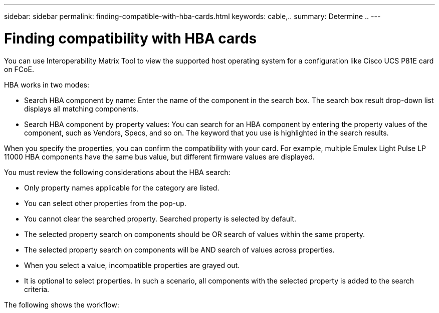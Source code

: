 ---
sidebar: sidebar
permalink: finding-compatible-with-hba-cards.html
keywords: cable,..
summary:  Determine ..
---



= Finding compatibility with HBA cards
:hardbreaks:
:nofooter:
:icons: font
:linkattrs:
:imagesdir: ./media/



[.lead]
You can use Interoperability Matrix Tool to view the supported host operating system for a configuration like Cisco UCS P81E card on FCoE.

HBA works in two modes:

* Search HBA component by name: Enter the name of the component in the search box. The search box result drop-down list displays all matching components.
* Search HBA component by property values: You can search for an HBA component by entering the property values of the component, such as Vendors, Specs, and so on. The keyword that you use is highlighted in the search results.

When you specify the properties, you can confirm the compatibility with your card. For example, multiple Emulex Light Pulse LP 11000 HBA components have the same bus value, but different firmware values are displayed.

You must review the following considerations about the HBA search:

* Only property names applicable for the category are listed.
* You can select other properties from the pop-up.
* You cannot clear the searched property. Searched property is selected by default.
* The selected property search on components should be OR search of values within the same property.
* The selected property search on components will be AND search of values across properties.
* When you select a value, incompatible properties are grayed out.
* It is optional to select properties. In such a scenario, all components with the selected property is added to the search criteria.

The following shows the workflow:
